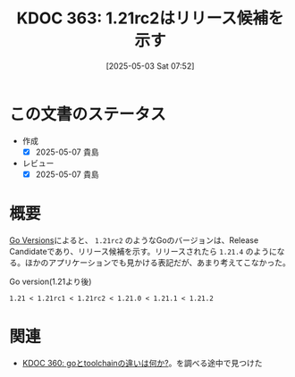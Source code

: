 :properties:
:ID: 20250503T075205
:mtime:    20250507231057
:ctime:    20250503075210
:end:
#+title:      KDOC 363: 1.21rc2はリリース候補を示す
#+date:       [2025-05-03 Sat 07:52]
#+filetags:   :permanent:
#+identifier: 20250503T075205

* この文書のステータス
- 作成
  - [X] 2025-05-07 貴島
- レビュー
  - [X] 2025-05-07 貴島

* 概要

[[https://go.dev/doc/toolchain#version][Go Versions]]によると、 ~1.21rc2~ のようなGoのバージョンは、Release Candidateであり、リリース候補を示す。リリースされたら ~1.21.4~ のようになる。ほかのアプリケーションでも見かける表記だが、あまり考えてこなかった。

#+caption: Go version(1.21より後)
#+begin_src code
1.21 < 1.21rc1 < 1.21rc2 < 1.21.0 < 1.21.1 < 1.21.2
#+end_src

* 関連

- [[id:20250502T001229][KDOC 360: goとtoolchainの違いは何か?]]。を調べる途中で見つけた
